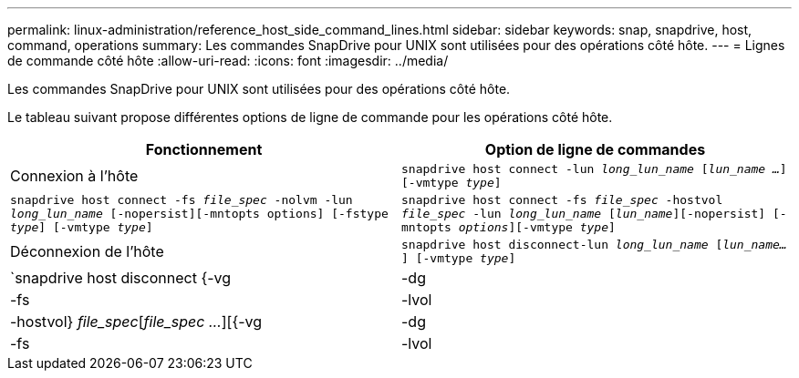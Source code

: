 ---
permalink: linux-administration/reference_host_side_command_lines.html 
sidebar: sidebar 
keywords: snap, snapdrive, host, command, operations 
summary: Les commandes SnapDrive pour UNIX sont utilisées pour des opérations côté hôte. 
---
= Lignes de commande côté hôte
:allow-uri-read: 
:icons: font
:imagesdir: ../media/


[role="lead"]
Les commandes SnapDrive pour UNIX sont utilisées pour des opérations côté hôte.

Le tableau suivant propose différentes options de ligne de commande pour les opérations côté hôte.

|===
| Fonctionnement | Option de ligne de commandes 


 a| 
Connexion à l'hôte
 a| 
`snapdrive host connect -lun _long_lun_name_ [_lun_name ..._] [-vmtype _type_]`



 a| 
`snapdrive host connect -fs _file_spec_ -nolvm -lun _long_lun_name_ [-nopersist][-mntopts options] [-fstype _type_] [-vmtype _type_]`



 a| 
`snapdrive host connect -fs _file_spec_ -hostvol _file_spec_ -lun _long_lun_name_ [_lun_name_][-nopersist] [-mntopts _options_][-vmtype _type_]`



 a| 
Déconnexion de l'hôte
 a| 
`snapdrive host disconnect-lun _long_lun_name_ [_lun_name..._] [-vmtype _type_]`



 a| 
`snapdrive host disconnect {-vg | -dg | -fs | -lvol | -hostvol} _file_spec_[_file_spec ..._][{-vg | -dg | -fs | -lvol | -hostvol} _file_spec_ [_file_spec ..._]...] [-full] [-fstype _type_] [-vmtype _type_]`

|===